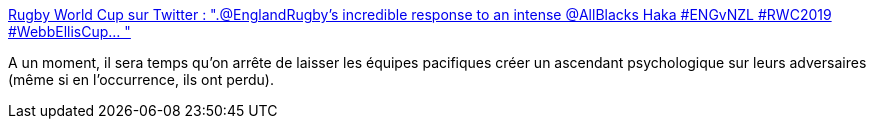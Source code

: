:jbake-type: post
:jbake-status: published
:jbake-title: Rugby World Cup sur Twitter : ".@EnglandRugby's incredible response to an intense @AllBlacks Haka #ENGvNZL #RWC2019 #WebbEllisCup… "
:jbake-tags: rugby,psychologie,égalité,_mois_oct.,_année_2019
:jbake-date: 2019-10-26
:jbake-depth: ../
:jbake-uri: shaarli/1572114951000.adoc
:jbake-source: https://nicolas-delsaux.hd.free.fr/Shaarli?searchterm=https%3A%2F%2Ftwitter.com%2Frugbyworldcup%2Fstatus%2F1188003991831101440&searchtags=rugby+psychologie+%C3%A9galit%C3%A9+_mois_oct.+_ann%C3%A9e_2019
:jbake-style: shaarli

https://twitter.com/rugbyworldcup/status/1188003991831101440[Rugby World Cup sur Twitter : ".@EnglandRugby's incredible response to an intense @AllBlacks Haka #ENGvNZL #RWC2019 #WebbEllisCup… "]

A un moment, il sera temps qu'on arrête de laisser les équipes pacifiques créer un ascendant psychologique sur leurs adversaires (même si en l'occurrence, ils ont perdu).
